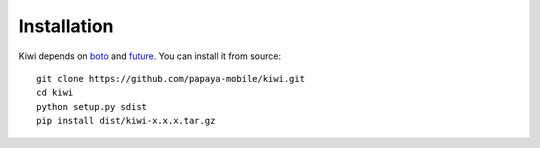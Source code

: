 
Installation
============

Kiwi depends on `boto`_ and `future`_.  You can install it from source::

    git clone https://github.com/papaya-mobile/kiwi.git
    cd kiwi
    python setup.py sdist
    pip install dist/kiwi-x.x.x.tar.gz


.. _boto: https://boto.readthedocs.org/en/latest/
.. _future: http://python-future.org
